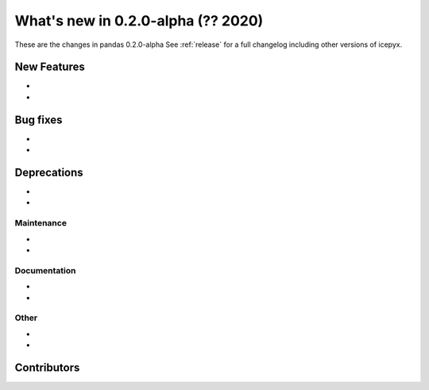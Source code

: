 .. _whatsnew_020:

What's new in 0.2.0-alpha (?? 2020)
-----------------------------------

These are the changes in pandas 0.2.0-alpha See :ref:`release` for a full changelog
including other versions of icepyx.


New Features
~~~~~~~~~~~~

-
-

Bug fixes
~~~~~~~~~

-
-


Deprecations
~~~~~~~~~~~~

-
-


Maintenance
^^^^^^^^^^^

-
-


Documentation
^^^^^^^^^^^^^

-
-


Other
^^^^^
-
-


Contributors
~~~~~~~~~~~~

.. contributors:: v0.2.0a..v0.1.0a|HEAD